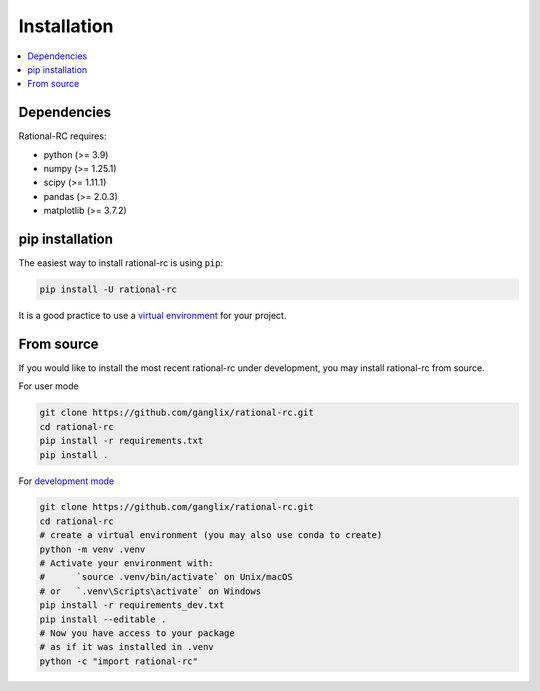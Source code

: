 .. |PythonMinVersion| replace:: 3.9
.. |NumPyMinVersion| replace:: 1.25.1
.. |SciPyMinVersion| replace:: 1.11.1
.. |MatplotlibMinVersion| replace:: 3.7.2
.. |PandasMinVersion| replace:: 2.0.3

============
Installation
============

.. contents::
   :local:

Dependencies
~~~~~~~~~~~~

Rational-RC requires:

- python (>= |PythonMinVersion|)
- numpy (>= |NumPyMinVersion|)
- scipy (>= |SciPyMinVersion|)
- pandas (>= |PandasMinVersion|)
- matplotlib (>= |MatplotlibMinVersion|)



pip installation
~~~~~~~~~~~~~~~~

The easiest way to install rational-rc is using ``pip``:

.. code:: bash

    pip install -U rational-rc

It is a good practice to use a `virtual environment
<https://docs.python.org/3/tutorial/venv.html>`_ for your project.

From source
~~~~~~~~~~~

If you would like to install the most recent rational-rc under development,
you may install rational-rc from source.

For user mode

.. code:: bash

    git clone https://github.com/ganglix/rational-rc.git
    cd rational-rc
    pip install -r requirements.txt
    pip install .


For `development mode <https://setuptools.pypa.io/en/latest/userguide/development_mode.html>`_

.. code:: bash

    git clone https://github.com/ganglix/rational-rc.git
    cd rational-rc
    # create a virtual environment (you may also use conda to create)
    python -m venv .venv
    # Activate your environment with:
    #      `source .venv/bin/activate` on Unix/macOS
    # or   `.venv\Scripts\activate` on Windows
    pip install -r requirements_dev.txt
    pip install --editable .
    # Now you have access to your package
    # as if it was installed in .venv
    python -c "import rational-rc"

